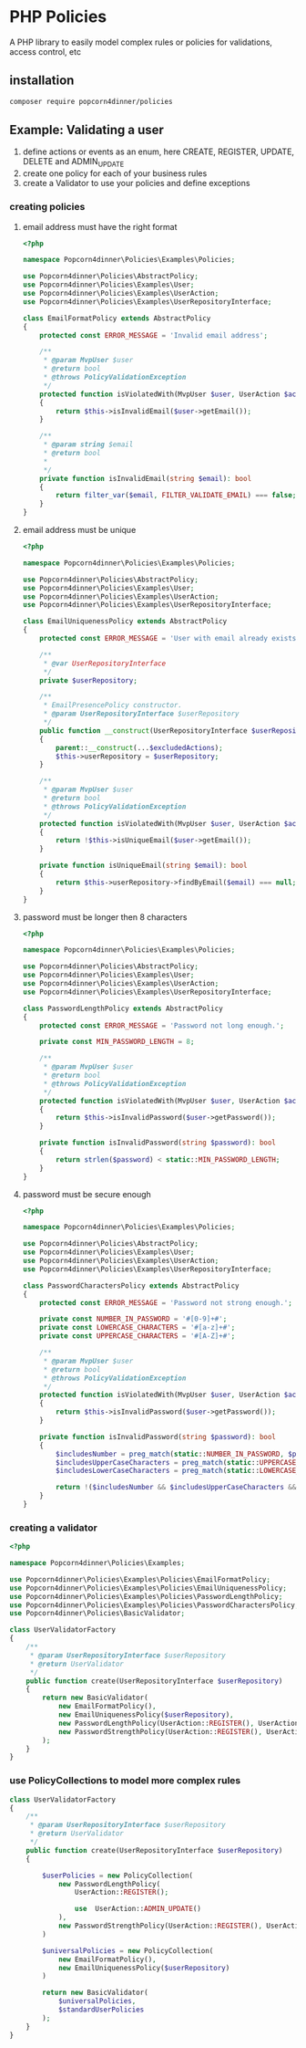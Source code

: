 * PHP Policies
A PHP library to easily model complex rules or policies for validations, access control, etc

** installation
#+BEGIN_SRC sh
composer require popcorn4dinner/policies 
#+END_SRC

** Example: Validating a user
1) define actions or events as an enum, here CREATE, REGISTER, UPDATE, DELETE and ADMIN_UPDATE
2) create one policy for each of your business rules
3) create a Validator to use your policies and define exceptions

*** creating policies
**** email address must have the right format
#+BEGIN_SRC php :tangle ./examples/Policies/EmailFormatPolicy.php
<?php

namespace Popcorn4dinner\Policies\Examples\Policies;

use Popcorn4dinner\Policies\AbstractPolicy;
use Popcorn4dinner\Policies\Examples\User;
use Popcorn4dinner\Policies\Examples\UserAction;
use Popcorn4dinner\Policies\Examples\UserRepositoryInterface;

class EmailFormatPolicy extends AbstractPolicy
{
    protected const ERROR_MESSAGE = 'Invalid email address';

    /**
     * @param MvpUser $user
     * @return bool
     * @throws PolicyValidationException
     */
    protected function isViolatedWith(MvpUser $user, UserAction $action): bool
    {
        return $this->isInvalidEmail($user->getEmail());
    }

    /**
     * @param string $email
     * @return bool
     *
     */
    private function isInvalidEmail(string $email): bool
    {
        return filter_var($email, FILTER_VALIDATE_EMAIL) === false;
    }
}
#+END_SRC
**** email address must be unique
#+BEGIN_SRC php :tangle ./examples/Policies/EmailUniquenessPolicy.php
<?php

namespace Popcorn4dinner\Policies\Examples\Policies;

use Popcorn4dinner\Policies\AbstractPolicy;
use Popcorn4dinner\Policies\Examples\User;
use Popcorn4dinner\Policies\Examples\UserAction;
use Popcorn4dinner\Policies\Examples\UserRepositoryInterface;

class EmailUniquenessPolicy extends AbstractPolicy
{
    protected const ERROR_MESSAGE = 'User with email already exists.';

    /**
     * @var UserRepositoryInterface
     */
    private $userRepository;

    /**
     * EmailPresencePolicy constructor.
     * @param UserRepositoryInterface $userRepository
     */
    public function __construct(UserRepositoryInterface $userRepository, UserAction ...$excludedActions)
    {
        parent::__construct(...$excludedActions);
        $this->userRepository = $userRepository;
    }

    /**
     * @param MvpUser $user
     * @return bool
     * @throws PolicyValidationException
     */
    protected function isViolatedWith(MvpUser $user, UserAction $action): bool
    {
        return !$this->isUniqueEmail($user->getEmail());
    }

    private function isUniqueEmail(string $email): bool
    {
        return $this->userRepository->findByEmail($email) === null;
    }
}
#+END_SRC
**** password must be longer then 8 characters
#+BEGIN_SRC php :tangle ./examples/Policies/PasswordLengthPolicy.php
<?php

namespace Popcorn4dinner\Policies\Examples\Policies;

use Popcorn4dinner\Policies\AbstractPolicy;
use Popcorn4dinner\Policies\Examples\User;
use Popcorn4dinner\Policies\Examples\UserAction;
use Popcorn4dinner\Policies\Examples\UserRepositoryInterface;

class PasswordLengthPolicy extends AbstractPolicy
{
    protected const ERROR_MESSAGE = 'Password not long enough.';

    private const MIN_PASSWORD_LENGTH = 8;

    /**
     * @param MvpUser $user
     * @return bool
     * @throws PolicyValidationException
     */
    protected function isViolatedWith(MvpUser $user, UserAction $action): bool
    {
        return $this->isInvalidPassword($user->getPassword());
    }

    private function isInvalidPassword(string $password): bool
    {
        return strlen($password) < static::MIN_PASSWORD_LENGTH;
    }
}
#+END_SRC
**** password must be secure enough
#+BEGIN_SRC php :tangle ./examples/Policies/PasswordLengthPolicy.phpolicy.php
<?php

namespace Popcorn4dinner\Policies\Examples\Policies;

use Popcorn4dinner\Policies\AbstractPolicy;
use Popcorn4dinner\Policies\Examples\User;
use Popcorn4dinner\Policies\Examples\UserAction;
use Popcorn4dinner\Policies\Examples\UserRepositoryInterface;

class PasswordCharactersPolicy extends AbstractPolicy
{
    protected const ERROR_MESSAGE = 'Password not strong enough.';

    private const NUMBER_IN_PASSWORD = '#[0-9]+#';
    private const LOWERCASE_CHARACTERS = '#[a-z]+#';
    private const UPPERCASE_CHARACTERS = '#[A-Z]+#';

    /**
     * @param MvpUser $user
     * @return bool
     * @throws PolicyValidationException
     */
    protected function isViolatedWith(MvpUser $user, UserAction $action): bool
    {
        return $this->isInvalidPassword($user->getPassword());
    }

    private function isInvalidPassword(string $password): bool
    {
        $includesNumber = preg_match(static::NUMBER_IN_PASSWORD, $password);
        $includesUpperCaseCharacters = preg_match(static::UPPERCASE_CHARACTERS, $password);
        $includesLowerCaseCharacters = preg_match(static::LOWERCASE_CHARACTERS, $password);

        return !($includesNumber && $includesUpperCaseCharacters && $includesLowerCaseCharacters);
    }
}
#+END_SRC
*** creating a validator
#+BEGIN_SRC php :tangle ./examples/UserValidatorFactory.php
<?php

namespace Popcorn4dinner\Policies\Examples;

use Popcorn4dinner\Policies\Examples\Policies\EmailFormatPolicy;
use Popcorn4dinner\Policies\Examples\Policies\EmailUniquenessPolicy;
use Popcorn4dinner\Policies\Examples\Policies\PasswordLengthPolicy;
use Popcorn4dinner\Policies\Examples\Policies\PasswordCharactersPolicy;
use Popcorn4dinner\Policies\BasicValidator;

class UserValidatorFactory
{
    /**
     * @param UserRepositoryInterface $userRepository
     * @return UserValidator
     */
    public function create(UserRepositoryInterface $userRepository)
    {
        return new BasicValidator(
            new EmailFormatPolicy(),
            new EmailUniquenessPolicy($userRepository),
            new PasswordLengthPolicy(UserAction::REGISTER(), UserAction::ADMIN_UPDATE()),
            new PasswordStrengthPolicy(UserAction::REGISTER(), UserAction::ADMIN_UPDATE())
        );
    }
}

#+END_SRC
*** use PolicyCollections to model more complex rules
#+BEGIN_SRC php
class UserValidatorFactory
{
    /**
     * @param UserRepositoryInterface $userRepository
     * @return UserValidator
     */
    public function create(UserRepositoryInterface $userRepository)
    {

        $userPolicies = new PolicyCollection(
            new PasswordLengthPolicy(
                UserAction::REGISTER();

                use  UserAction::ADMIN_UPDATE()
            ),
            new PasswordStrengthPolicy(UserAction::REGISTER(), UserAction::ADMIN_UPDATE())
        )

        $universalPolicies = new PolicyCollection(
            new EmailFormatPolicy(),
            new EmailUniquenessPolicy($userRepository)
        )

        return new BasicValidator(
            $universalPolicies,
            $standardUserPolicies
        );
    }
}
#+END_SRC
